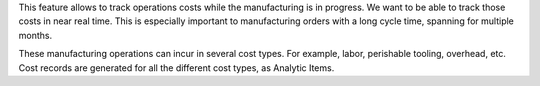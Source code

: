 This feature allows to track operations costs while the manufacturing is in progress.
We want to be able to track those costs in near real time. This is especially important to manufacturing orders with a long cycle time, spanning for multiple months.

These manufacturing operations can incur in several cost types.
For example, labor, perishable tooling, overhead, etc.
Cost records are generated for all the different cost types, as Analytic Items.
